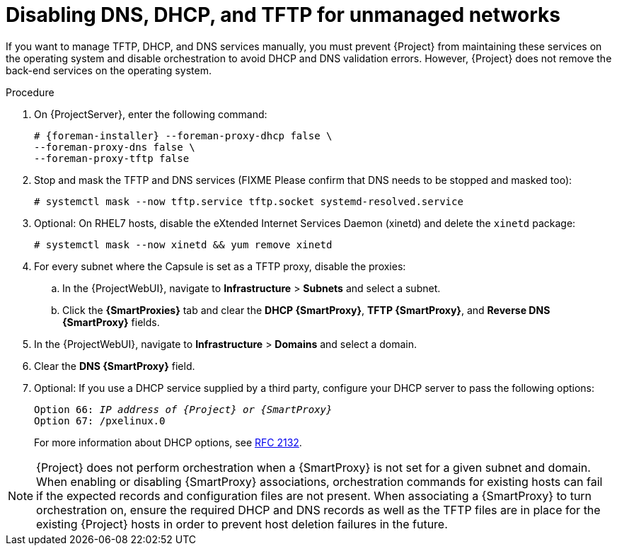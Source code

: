 [id="disabling-dns-dhcp-tftp-for-unmanaged-networks_{context}"]
= Disabling DNS, DHCP, and TFTP for unmanaged networks

If you want to manage TFTP, DHCP, and DNS services manually, you must prevent {Project} from maintaining these services on the operating system and disable orchestration to avoid DHCP and DNS validation errors.
However, {Project} does not remove the back-end services on the operating system.

.Procedure

. On {ProjectServer}, enter the following command:
+
[options="nowrap", subs="+quotes,attributes"]
----
# {foreman-installer} --foreman-proxy-dhcp false \
--foreman-proxy-dns false \
--foreman-proxy-tftp false
----

. Stop and mask the TFTP and DNS services (FIXME Please confirm that DNS needs to be stopped and masked too):
+
[options="nowrap", subs="+quotes,attributes"]
----
# systemctl mask --now tftp.service tftp.socket systemd-resolved.service
----

. Optional: On RHEL7 hosts, disable the eXtended Internet Services Daemon (xinetd) and delete the `xinetd` package:
+
[options="nowrap", subs="+quotes,attributes"]
----
# systemctl mask --now xinetd && yum remove xinetd
----

. For every subnet where the Capsule is set as a TFTP proxy, disable the proxies:

.. In the {ProjectWebUI}, navigate to *Infrastructure* > *Subnets* and select a subnet.

.. Click the *{SmartProxies}* tab and clear the *DHCP {SmartProxy}*, *TFTP {SmartProxy}*, and *Reverse DNS {SmartProxy}* fields.

. In the {ProjectWebUI}, navigate to *Infrastructure* > *Domains* and select a domain.

. Clear the *DNS {SmartProxy}* field.

. Optional: If you use a DHCP service supplied by a third party, configure your DHCP server to pass the following options:
+
[options="nowrap" subs="+quotes,attributes"]
----
Option 66: __IP address of {Project} or {SmartProxy}__
Option 67: /pxelinux.0
----
+
For more information about DHCP options, see https://tools.ietf.org/html/rfc2132[RFC 2132].

[NOTE]
{Project} does not perform orchestration when a {SmartProxy} is not set for a given subnet and domain.
When enabling or disabling {SmartProxy} associations, orchestration commands for existing hosts can fail if the expected records and configuration files are not present.
When associating a {SmartProxy} to turn orchestration on, ensure the required DHCP and DNS records as well as the TFTP files are in place for the existing {Project} hosts in order to prevent host deletion failures in the future.
